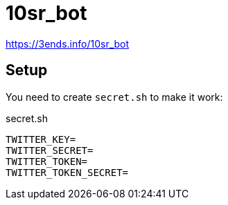 = 10sr_bot

https://3ends.info/10sr_bot

== Setup

You need to create `secret.sh` to make it work:

.secret.sh
----
TWITTER_KEY=
TWITTER_SECRET=
TWITTER_TOKEN=
TWITTER_TOKEN_SECRET=
----
